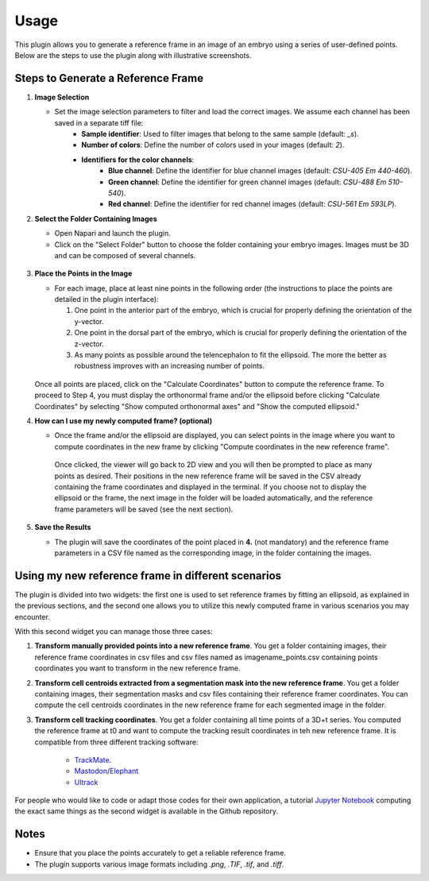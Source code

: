 Usage
=====

This plugin allows you to generate a reference frame in an image of an embryo using a series of user-defined points.
Below are the steps to use the plugin along with illustrative screenshots.

Steps to Generate a Reference Frame
-----------------------------------

1. **Image Selection**

   - Set the image selection parameters to filter and load the correct images. We assume each channel has been saved in a separate tiff file:
       - **Sample identifier**: Used to filter images that belong to the same sample (default: `_s`).
       - **Number of colors**: Define the number of colors used in your images (default: `2`).
       - **Identifiers for the color channels**:
          - **Blue channel**: Define the identifier for blue channel images (default: `CSU-405 Em 440-460`).
          - **Green channel**: Define the identifier for green channel images (default: `CSU-488 Em 510-540`).
          - **Red channel**: Define the identifier for red channel images (default: `CSU-561 Em 593LP`).

2. **Select the Folder Containing Images**

   - Open Napari and launch the plugin.
   - Click on the "Select Folder" button to choose the folder containing your embryo images. Images must be 3D and can be composed of several channels.

   .. figure:: https://raw.githubusercontent.com/koopa31/stereotyping_doc/main/docs/images/select_folder.gif?raw=true
      :alt: GIF

3. **Place the Points in the Image**

   - For each image, place at least nine points in the following order (the instructions to place the points are detailed in the plugin interface):

     1. One point in the anterior part of the embryo, which is crucial for properly defining the orientation of the y-vector.
     2. One point in the dorsal part of the embryo, which is crucial for properly defining the orientation of the z-vector.
     3. As many points as possible around the telencephalon to fit the ellipsoid. The more the better as robustness improves with an increasing number of points.
     
   .. figure:: https://raw.githubusercontent.com/koopa31/stereotyping_doc/main/docs/images/placer_points.gif?raw=true
      :alt: GIF

   Once all points are placed, click on the "Calculate Coordinates" button to compute the reference frame. To proceed to Step 4, you must display the orthonormal frame and/or the ellipsoid before clicking "Calculate Coordinates" by selecting "Show computed orthonormal axes" and "Show the computed ellipsoid."


4. **How can I use my newly computed frame? (optional)**

   - Once the frame and/or the ellipsoid are displayed, you can select points in the image where you want to compute coordinates in the new frame by clicking "Compute coordinates in the new reference frame".
    Once clicked, the viewer will go back to 2D view and you will then be prompted to place as many points as desired. Their positions in the new reference frame will be saved in the CSV already containing the frame coordinates
    and displayed in the terminal. If you choose not to display the ellipsoid or the frame, the next image in the folder will be loaded automatically, and the reference frame parameters will be saved (see the next section).


   .. figure:: https://raw.githubusercontent.com/koopa31/stereotyping_doc/main/docs/images/coords.gif?raw=true
      :alt: GIF

5. **Save the Results**

   - The plugin will save the coordinates of the point placed in **4.** (not mandatory) and the reference frame parameters in a CSV file
     named as the corresponding image, in the folder containing the images.


Using my new reference frame in different scenarios
------------------------------------------------

The plugin is divided into two widgets: the first one is used to set reference frames by fitting an ellipsoid, as explained in the previous sections,
and the second one allows you to utilize this newly computed frame in various scenarios you may encounter.

With this second widget you can manage those three cases:

1. **Transform manually provided points into a new reference frame**. You get a folder containing images, their reference frame coordinates in csv files and csv files named as imagename_points.csv containing points coordinates you want to transform in the new reference frame.
2. **Transform cell centroids extracted from a segmentation mask into the new reference frame**. You get a folder containing images, their segmentation masks and csv files containing their reference framer coordinates. You can compute the cell centroids coordinates in the new reference frame for each segmented image in the folder.
3. **Transform cell tracking coordinates**. You get a folder containing all time points of a 3D+t series. You computed the reference frame at t0 and want to compute the tracking result coordinates in teh new reference frame. It is compatible from three different tracking software:

    - `TrackMate <https://imagej.net/plugins/trackmate/>`_.
    - `Mastodon <https://imagej.net/plugins/mastodon>`_/`Elephant <https://elephant-track.github.io/#/>`_
    - `Ultrack <https://github.com/royerlab/ultrack>`_

For people who would like to code or adapt those codes for  their own application, a tutorial `Jupyter Notebook <https://github.com/koopa31/napari_stereotypage/blob/main/Transform_coordinates.ipynb>`_ computing the exact same things as the second widget is available in the Github repository.

Notes
-----

- Ensure that you place the points accurately to get a reliable reference frame.
- The plugin supports various image formats including `.png`, `.TIF`, `.tif`, and `.tiff`.



